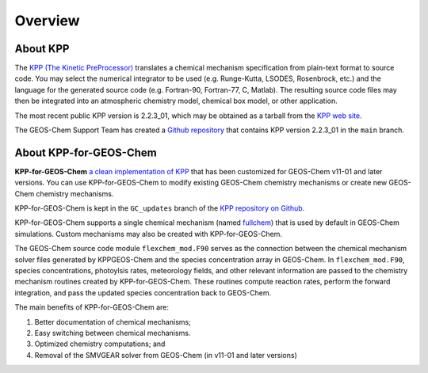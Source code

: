 ========
Overview
========

---------
About KPP
---------
	 
The `KPP (The Kinetic PreProcessor)
<https://people.cs.vt.edu/asandu/Software/KPP/>`__
translates a chemical mechanism specification from plain-text format
to source code. You may select the numerical integrator to be used
(e.g. Runge-Kutta, LSODES, Rosenbrock, etc.) and the language for the
generated source code (e.g. Fortran-90, Fortran-77, C, Matlab).
The resulting source code files may then be integrated into an atmospheric
chemistry model, chemical box model, or other application.

The most recent public KPP version is 2.2.3_01, which may be
obtained as a tarball from the `KPP web site
<https://people.cs.vt.edu/asandu/Software/KPP/>`__.

The GEOS-Chem Support Team has created a `Github
repository <https://github.com/geoschem/KPP>`__ that contains KPP
version 2.2.3_01 in the ``main`` branch.

-----------------------
About KPP-for-GEOS-Chem
-----------------------
   
**KPP-for-GEOS-Chem** `a clean implementation of KPP
<https://github.com/geoschem/kpp/tree/GC_updates>`__ that has
been customized for GEOS-Chem v11-01 and later versions. You can use
KPP-for-GEOS-Chem to modify existing GEOS-Chem chemistry mechanisms or create new
GEOS-Chem chemistry mechanisms.

KPP-for-GEOS-Chem is kept in the
``GC_updates`` branch of the  `KPP repository on Github <https://github.com/geoschem/KPP>`__.

KPP-for-GEOS-Chem supports a single chemical mechanism (named
`fullchem
<https://github.com/geoschem/geos-chem/blob/main/KPP/fullchem/fullchem.eqn>`__)
that is used by default in GEOS-Chem simulations. Custom mechanisms
may also be created with KPP-for-GEOS-Chem.

The GEOS-Chem source code module ``flexchem_mod.F90`` serves as the connection
between the chemical mechanism solver files generated by KPPGEOS-Chem and
the species concentration array in GEOS-Chem.  In
``flexchem_mod.F90``, species concentrations, photoylsis rates,
meteorology fields, and other relevant information are passed to the
chemistry mechanism routines created by KPP-for-GEOS-Chem.  These
routines compute reaction rates, perform the forward integration, and pass the
updated species concentration back to GEOS-Chem.

The main benefits of KPP-for-GEOS-Chem are:

#. Better documentation of chemical mechanisms;
#. Easy switching between chemical mechanisms.
#. Optimized chemistry computations; and
#. Removal of the SMVGEAR solver from GEOS-Chem (in v11-01 and later versions)
